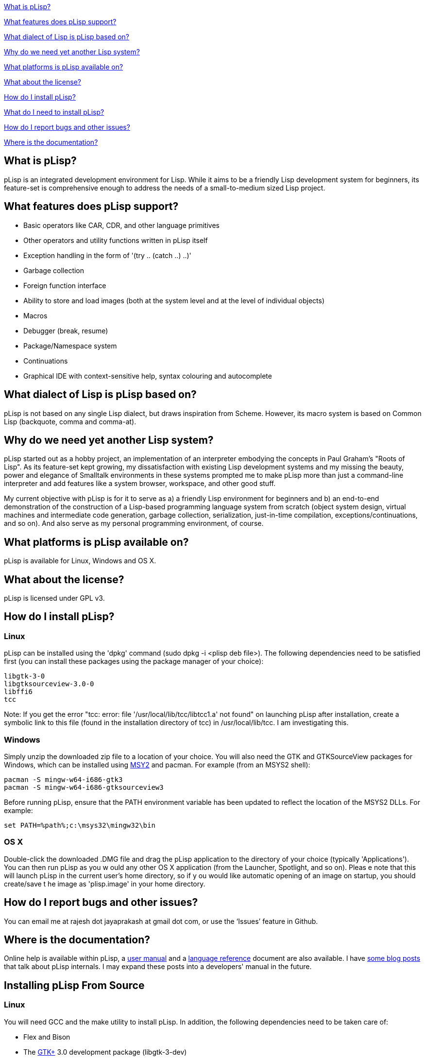 <<what-is-plisp, What is pLisp?>>

<<what-features-does-plisp-support, What features does pLisp support?>>

<<what-dialect-of-lisp-is-plisp-based-on, What dialect of Lisp is pLisp based on?>>

<<why-do-we-need-yet-another-lisp-system, Why do we need yet another Lisp system?>>

<<what-platforms-is-plisp-available-on, What platforms is pLisp available on?>>

<<what-about-the-license, What about the license?>>

<<how-do-i-install-plisp, How do I install pLisp?>>

<<what-do-i-need-to-install-plisp, What do I need to install pLisp?>>

<<how-do-i-report-bugs-and-other-issues, How do I report bugs and other issues?>>

<<where-is-the-documentation, Where is the documentation?>>

What is pLisp?
--------------

pLisp is an integrated development environment for Lisp. While it aims to be a friendly Lisp development system for beginners, its feature-set is comprehensive enough to address the needs of a small-to-medium sized Lisp project.

What features does pLisp support?
---------------------------------
* Basic operators like CAR, CDR, and other language primitives
* Other operators and utility functions written in pLisp itself
* Exception handling in the form of '(try .. (catch ..) ..)'
* Garbage collection
* Foreign function interface
* Ability to store and load images (both at the system level and at the level of individual objects)
* Macros
* Debugger (break, resume)
* Package/Namespace system
* Continuations
* Graphical IDE with context-sensitive help, syntax colouring and autocomplete

What dialect of Lisp is pLisp based on?
---------------------------------------
pLisp is not based on any single Lisp dialect, but draws inspiration from Scheme. However, its macro system is based on Common Lisp (backquote, comma and comma-at).

Why do we need yet another Lisp system?
---------------------------------------
pLisp started out as a hobby project, an implementation of an interpreter embodying the concepts in Paul Graham's "Roots of Lisp". As its feature-set kept growing, my dissatisfaction with existing Lisp development systems and my missing the beauty, power and elegance of Smalltalk environments in these systems prompted me to make pLisp more than just a command-line interpreter and add features like a system browser, workspace, and other good stuff.

My current objective with pLisp is for it to serve as a) a friendly Lisp environment for beginners and b) an end-to-end demonstration of the construction of a Lisp-based programming language system from scratch (object system design, virtual machines and intermediate code generation, garbage collection, serialization, just-in-time compilation, exceptions/continuations, and so on). And also serve as my personal programming environment, of course.

What platforms is pLisp available on?
-------------------------------------
pLisp is available for Linux, Windows and OS X.

What about the license?
-----------------------
pLisp is licensed under GPL v3.

How do I install pLisp?
-----------------------

Linux
~~~~~

pLisp can be installed using the 'dpkg' command (sudo dpkg -i <plisp deb file>). The following dependencies need to be satisfied first (you can install these packages using the package manager of your choice):

	libgtk-3-0
	libgtksourceview-3.0-0
	libffi6
	tcc

Note: If you get the error "tcc: error: file '/usr/local/lib/tcc/libtcc1.a' not found" on launching pLisp after installation, create a symbolic link to this file (found in the installation directory of tcc) in /usr/local/lib/tcc. I am investigating this.

Windows
~~~~~~~

Simply unzip the downloaded zip file to a location of your choice. You will also need the GTK and GTKSourceView packages for Windows, which can be installed using link:http://www.msys2.org[MSY2] and pacman. For example (from an MSYS2 shell):

        pacman -S mingw-w64-i686-gtk3
        pacman -S mingw-w64-i686-gtksourceview3

Before running pLisp, ensure that the PATH environment variable has been updated to reflect the location of the MSYS2 DLLs. For example:

       set PATH=%path%;c:\msys32\mingw32\bin

OS X
~~~~

Double-click the downloaded .DMG file and drag the pLisp application to the directory of your choice (typically 'Applications'). You can then run pLisp as you w
ould any other OS X application (from the Launcher, Spotlight, and so on). Pleas
e note that this will launch pLisp in the current user's home directory, so if y
ou would like automatic opening of an image on startup, you should create/save t
he image as 'plisp.image' in your home directory.

How do I report bugs and other issues?
--------------------------------------
You can email me at rajesh dot jayaprakash at gmail dot com, or use the ‘Issues’ feature in Github.

Where is the documentation?
---------------------------
Online help is available within pLisp, a link:https://github.com/shikantaza/pLisp/raw/master/doc/pLisp_User_Manual.pdf[user manual] and a link:http://htmlpreview.github.com/?https://github.com/shikantaza/pLisp/blob/master/doc/help.html[language reference] document are also available. I have link:http://shikantaza.blogspot.com/2013/04/building-lisp-interpreter-from-scratch.html[some blog posts] that talk about pLisp internals. I may expand these posts into a developers' manual in the future.

Installing pLisp From Source
----------------------------
Linux
~~~~~
You will need GCC and the make utility to install pLisp. In addition, the following dependencies need to be taken care of:

* Flex and Bison
* The link:http://www.gtk.org/[GTK+] 3.0 development package (libgtk-3-dev)
* The link:https://wiki.gnome.org/Projects/GtkSourceView[GtkSourceView] development package (libgtksourceview-3.0-dev)
* link:http://bellard.org/tcc/[Tiny C Compiler] (tcc and libtcc-dev)
* The link:https://sourceware.org/libffi/[libffi] package (libffi6)
* The link:https://www.hboehm.info/gc/gc_source/[Boehm Garbage Collector]

All these packages can be installed using the package manager that comes with your distro or from the package's home page.

OS X
~~~~

* Install pkg-config using link:http://brew.sh[Homebrew]

* Install GTK3 using the link:https://wiki.gnome.org/Projects/GTK+/OSX/Building[jhbuild] system:

    ./gtk-osx-build-setup.sh
    jhbuild bootstrap
    jhbuild build meta-gtk-osx-bootstrap meta-gtk-osx-gtk3

* Install GtkSourceView3, again using jhbuild:

    jhbuild build gtksourceview3

* Install the link:http://bellard.org/tcc/[Tiny C Compiler]. You will have to do it the './configure; make; sudo make install' way.

* Install the link:https://www.hboehm.info/gc/gc_source/[Boehm Garbage Collector]  using './configure; make; sudo make install'.

* Install pLisp by entering into a jhbuild shell and typing './configure', 'make' and 'sudo make install' at the command line after navigating to the directory to which you downloaded/extracted the pLisp files.

Note: tcc on OS X throws up a lot of warnings when running pLisp. These warnings can be ignored. One option is to redirect them to /dev/null (plisp 2>/dev/null). I'm working on this.

Windows
~~~~~~~
* Install link:http://www.msys2.org[MSYS2]

* Install gcc, make, flex, bison, pkg-config, GTK3, GtkSourceView3 using the pacman utility from an MSYS2 shell:

    pacman -S <package name>

* Install the link:http://bellard.org/tcc/[Tiny C Compiler]. You will have to do it the './configure; make; sudo make install' way.

* Install the link:https://www.hboehm.info/gc/gc_source/[Boehm Garbage Collector]  using './configure; make; sudo make install'.

* Install pLisp from the MSYS2 shell by './configure', 'make' and 'sudo make install' at the command line after navigating to the directory to which you downloaded/extracted the pLisp files.

Note: pLisp can be installed on Cygwin; however, issues with compiling TCC on Cygwin make this quite cumbersome.


